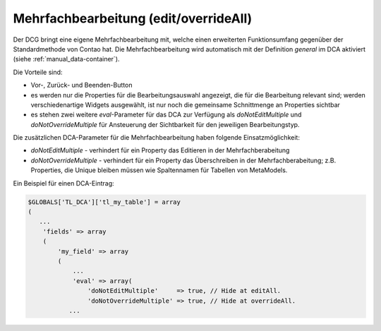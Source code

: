 .. _manual_edit-override-all:

Mehrfachbearbeitung (edit/overrideAll)
======================================

Der DCG bringt eine eigene Mehrfachbearbeitung mit, welche einen
erweiterten Funktionsumfang gegenüber der Standardmethode von
Contao hat. Die Mehrfachbearbeitung wird automatisch mit der
Definition `general` im DCA aktiviert (siehe :ref:`manual_data-container`).

Die Vorteile sind:

* Vor-, Zurück- und Beenden-Button
* es werden nur die Properties für die Bearbeitungsauswahl angezeigt,
  die für die Bearbeitung relevant sind; werden verschiedenartige Widgets
  ausgewählt, ist nur noch die gemeinsame Schnittmenge an Properties
  sichtbar
* es stehen zwei weitere `eval`-Parameter für das DCA zur Verfügung
  als `doNotEditMultiple` und `doNotOverrideMultiple` für Ansteuerung
  der Sichtbarkeit für den jeweiligen Bearbeitungstyp.

Die zusätzlichen DCA-Parameter für die Mehrfachbearbeitung haben folgende
Einsatzmöglichkeit:

* `doNotEditMultiple` - verhindert für ein Property das Editieren in der
  Mehrfachberabeitung
* `doNotOverrideMultiple` - verhindert für ein Property das Überschreiben
  in der Mehrfachberabeitung; z.B. Properties, die Unique bleiben müssen
  wie Spaltennamen für Tabellen von MetaModels.

Ein Beispiel für einen DCA-Eintrag:

.. code-block:: php

   $GLOBALS['TL_DCA']['tl_my_table'] = array
   (
      ...
       'fields' => array
       (
           'my_field' => array
           (
               ...
               'eval' => array(
                   'doNotEditMultiple'     => true, // Hide at editAll.
                   'doNotOverrideMultiple' => true, // Hide at overrideAll.
              ...

